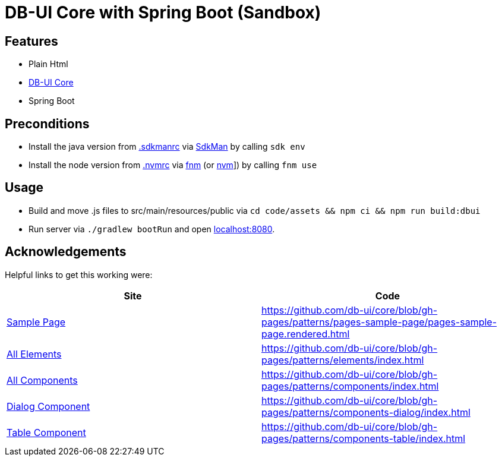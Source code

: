 = DB-UI Core with Spring Boot (Sandbox)

== Features

* Plain Html
* link:https://db-ui.github.io/core/[DB-UI Core]
* Spring Boot

== Preconditions

* Install the java version from link:.sdkmanrc[] via link:https://sdkman.io/[SdkMan] by calling `sdk env`
* Install the node version from link:.nvmrc[] via link:https://github.com/Schniz/fnm[fnm] (or link:https://github.com/nvm-sh/nvm[nvm]]) by calling `fnm use`

== Usage

* Build and move .js files to src/main/resources/public via `cd code/assets && npm ci && npm run build:dbui`
* Run server via `./gradlew bootRun` and open link:http://localhost:8080[localhost:8080].

== Acknowledgements

Helpful links to get this working were:

[cols="1,1" options="header"]
|===
| Site
| Code

| link:https://db-ui.github.io/core/?p=pages-sample-page[Sample Page]
| https://github.com/db-ui/core/blob/gh-pages/patterns/pages-sample-page/pages-sample-page.rendered.html

| link:https://db-ui.github.io/core/?p=viewall-elements-all[All Elements]
| https://github.com/db-ui/core/blob/gh-pages/patterns/elements/index.html

| link:https://db-ui.github.io/core/?p=viewall-components-all[All Components]
| https://github.com/db-ui/core/blob/gh-pages/patterns/components/index.html

| https://db-ui.github.io/core/?p=viewall-components-dialog[Dialog Component]
| https://github.com/db-ui/core/blob/gh-pages/patterns/components-dialog/index.html

| link:https://db-ui.github.io/core/?p=viewall-components-table[Table Component]
| https://github.com/db-ui/core/blob/gh-pages/patterns/components-table/index.html

|===

